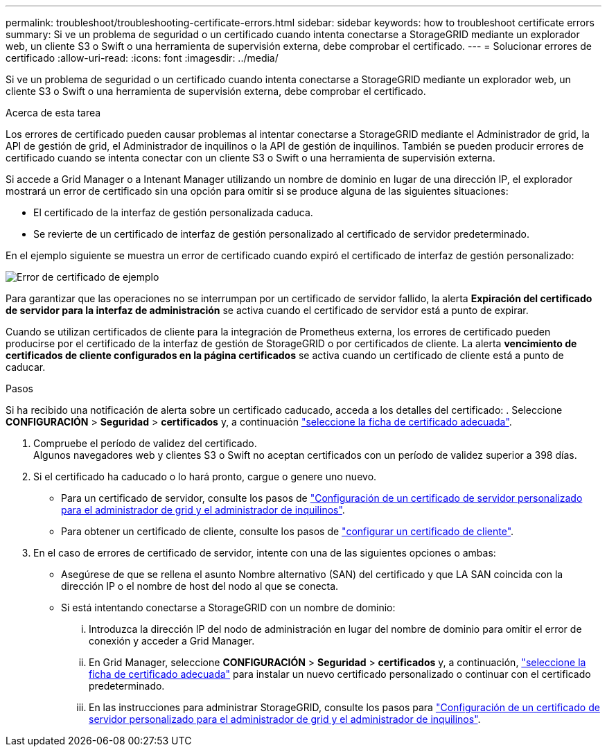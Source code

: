 ---
permalink: troubleshoot/troubleshooting-certificate-errors.html 
sidebar: sidebar 
keywords: how to troubleshoot certificate errors 
summary: Si ve un problema de seguridad o un certificado cuando intenta conectarse a StorageGRID mediante un explorador web, un cliente S3 o Swift o una herramienta de supervisión externa, debe comprobar el certificado. 
---
= Solucionar errores de certificado
:allow-uri-read: 
:icons: font
:imagesdir: ../media/


[role="lead"]
Si ve un problema de seguridad o un certificado cuando intenta conectarse a StorageGRID mediante un explorador web, un cliente S3 o Swift o una herramienta de supervisión externa, debe comprobar el certificado.

.Acerca de esta tarea
Los errores de certificado pueden causar problemas al intentar conectarse a StorageGRID mediante el Administrador de grid, la API de gestión de grid, el Administrador de inquilinos o la API de gestión de inquilinos. También se pueden producir errores de certificado cuando se intenta conectar con un cliente S3 o Swift o una herramienta de supervisión externa.

Si accede a Grid Manager o a Intenant Manager utilizando un nombre de dominio en lugar de una dirección IP, el explorador mostrará un error de certificado sin una opción para omitir si se produce alguna de las siguientes situaciones:

* El certificado de la interfaz de gestión personalizada caduca.
* Se revierte de un certificado de interfaz de gestión personalizado al certificado de servidor predeterminado.


En el ejemplo siguiente se muestra un error de certificado cuando expiró el certificado de interfaz de gestión personalizado:

image::../media/certificate_error.png[Error de certificado de ejemplo]

Para garantizar que las operaciones no se interrumpan por un certificado de servidor fallido, la alerta *Expiración del certificado de servidor para la interfaz de administración* se activa cuando el certificado de servidor está a punto de expirar.

Cuando se utilizan certificados de cliente para la integración de Prometheus externa, los errores de certificado pueden producirse por el certificado de la interfaz de gestión de StorageGRID o por certificados de cliente. La alerta *vencimiento de certificados de cliente configurados en la página certificados* se activa cuando un certificado de cliente está a punto de caducar.

.Pasos
Si ha recibido una notificación de alerta sobre un certificado caducado, acceda a los detalles del certificado:
. Seleccione *CONFIGURACIÓN* > *Seguridad* > *certificados* y, a continuación link:../admin/using-storagegrid-security-certificates.html#access-security-certificates["seleccione la ficha de certificado adecuada"].

. Compruebe el período de validez del certificado. +
Algunos navegadores web y clientes S3 o Swift no aceptan certificados con un período de validez superior a 398 días.
. Si el certificado ha caducado o lo hará pronto, cargue o genere uno nuevo.
+
** Para un certificado de servidor, consulte los pasos de link:../admin/configuring-custom-server-certificate-for-grid-manager-tenant-manager.html#add-a-custom-management-interface-certificate["Configuración de un certificado de servidor personalizado para el administrador de grid y el administrador de inquilinos"].
** Para obtener un certificado de cliente, consulte los pasos de link:../admin/configuring-administrator-client-certificates.html["configurar un certificado de cliente"].


. En el caso de errores de certificado de servidor, intente con una de las siguientes opciones o ambas:
+
** Asegúrese de que se rellena el asunto Nombre alternativo (SAN) del certificado y que LA SAN coincida con la dirección IP o el nombre de host del nodo al que se conecta.
** Si está intentando conectarse a StorageGRID con un nombre de dominio:
+
... Introduzca la dirección IP del nodo de administración en lugar del nombre de dominio para omitir el error de conexión y acceder a Grid Manager.
... En Grid Manager, seleccione *CONFIGURACIÓN* > *Seguridad* > *certificados* y, a continuación, link:../admin/using-storagegrid-security-certificates.html#access-security-certificates["seleccione la ficha de certificado adecuada"] para instalar un nuevo certificado personalizado o continuar con el certificado predeterminado.
... En las instrucciones para administrar StorageGRID, consulte los pasos para link:../admin/configuring-custom-server-certificate-for-grid-manager-tenant-manager.html#add-a-custom-management-interface-certificate["Configuración de un certificado de servidor personalizado para el administrador de grid y el administrador de inquilinos"].





